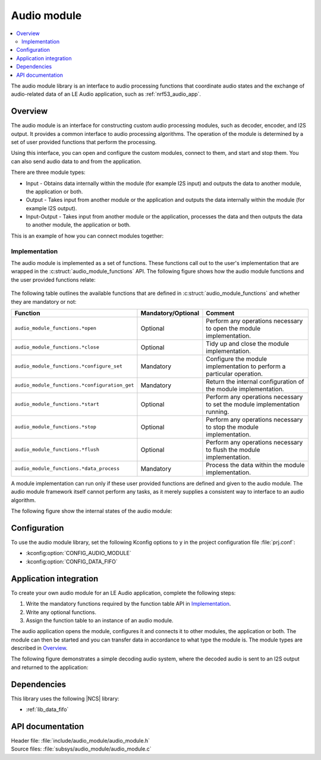 .. _lib_audio_module:

Audio module
############

.. contents::
   :local:
   :depth: 2

The audio module library is an interface to audio processing functions that coordinate audio states and the exchange of audio-related data of an LE Audio application, such as :ref:`nrf53_audio_app`.

Overview
********

The audio module is an interface for constructing custom audio processing modules, such as decoder, encoder, and I2S output.
It provides a common interface to audio processing algorithms. The operation of the module is determined by a set of user provided functions that perform the processing.

Using this interface, you can open and configure the custom modules, connect to them, and start and stop them.
You can also send audio data to and from the application.

There are three module types:

* Input - Obtains data internally within the module (for example I2S input) and outputs the data to another module, the application or both.
* Output - Takes input from another module or the application and outputs the data internally within the module (for example I2S output).
* Input-Output - Takes input from another module or the application, processes the data and then outputs the data to another module, the application or both.

This is an example of how you can connect modules together:

.. figure:: images/audio_module_stream.svg
   :alt: Audio stream example

Implementation
==============

The audio module is implemented as a set of functions. These functions call out to the user's implementation that are wrapped in the :c:struct:`audio_module_functions` API. The following figure shows how the audio module functions and the user provided functions relate:

.. figure:: images/audio_module_functions.svg
   :alt: Audio module functions


The following table outlines the available functions that are defined in :c:struct:`audio_module_functions` and whether they are mandatory or not:

.. list-table::
    :header-rows: 1

    * - Function
      - Mandatory/Optional
      - Comment
    * - ``audio_module_functions.*open``
      - Optional
      - Perform any operations necessary to open the module implementation.
    * - ``audio_module_functions.*close``
      - Optional
      - Tidy up and close the module implementation.
    * - ``audio_module_functions.*configure_set``
      - Mandatory
      - Configure the module implementation to perform a particular operation.
    * - ``audio_module_functions.*configuration_get``
      - Mandatory
      - Return the internal configuration of the module implementation.
    * - ``audio_module_functions.*start``
      - Optional
      - Perform any operations necessary to set the module implementation running.
    * - ``audio_module_functions.*stop``
      - Optional
      - Perform any operations necessary to stop the module implementation.
    * - ``audio_module_functions.*flush``
      - Optional
      - Perform any operations necessary to flush the module implementation.
    * - ``audio_module_functions.*data_process``
      - Mandatory
      - Process the data within the module implementation.

A module implementation can run only if these user provided functions are defined and given to the audio module.
The audio module framework itself cannot perform any tasks, as it merely supplies a consistent way to interface to an audio algorithm.

The following figure show the internal states of the audio module:

.. figure:: images/audio_module_states.svg
   :alt: Audio module internal states

Configuration
*************

To use the audio module library, set the following Kconfig options to ``y`` in the project configuration file :file:`prj.conf`:

* :kconfig:option:`CONFIG_AUDIO_MODULE`
* :kconfig:option:`CONFIG_DATA_FIFO`

Application integration
***********************

To create your own audio module for an LE Audio application, complete the following steps:

#. Write the mandatory functions required by the function table API in `Implementation`_.
#. Write any optional functions.
#. Assign the function table to an instance of an audio module.

The audio application opens the module, configures it and connects it to other modules, the application or both.
The module can then be started and you can transfer data in accordance to what type the module is. The module types are described in `Overview`_.

The following figure demonstrates a simple decoding audio system, where the decoded audio is sent to an I2S output and returned to the application:

.. figure:: images/audio_module_example.svg
   :alt: Audio module stream example

Dependencies
************

This library uses the following |NCS| library:

* :ref:`lib_data_fifo`

API documentation
*****************

| Header file: :file:`include/audio_module/audio_module.h`
| Source files: :file:`subsys/audio_module/audio_module.c`

.. doxygengroup:: audio_module
   :project: nrf
   :members:
